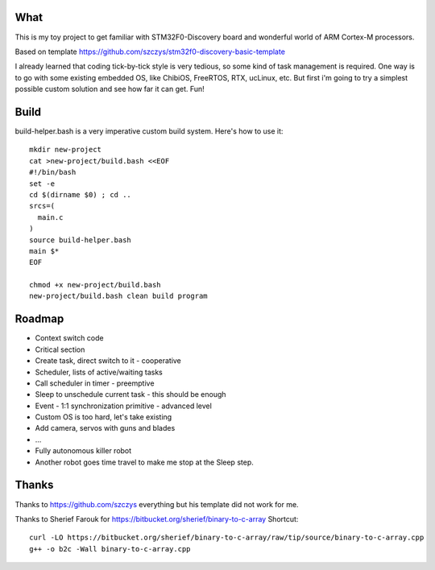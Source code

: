 What
====

This is my toy project to get familiar with STM32F0-Discovery board
and wonderful world of ARM Cortex-M processors.

Based on template https://github.com/szczys/stm32f0-discovery-basic-template

I already learned that coding tick-by-tick style is very tedious, so
some kind of task management is required. One way is to go with some
existing embedded OS, like ChibiOS, FreeRTOS, RTX, ucLinux, etc. But
first i'm going to try a simplest possible custom solution and see
how far it can get. Fun!


Build
=====

build-helper.bash is a very imperative custom build system.
Here's how to use it::

	mkdir new-project
	cat >new-project/build.bash <<EOF
	#!/bin/bash
	set -e
	cd $(dirname $0) ; cd ..
	srcs=(
	  main.c
	)
	source build-helper.bash
	main $*
	EOF

	chmod +x new-project/build.bash
	new-project/build.bash clean build program


Roadmap
=======

* Context switch code
* Critical section
* Create task, direct switch to it - cooperative
* Scheduler, lists of active/waiting tasks
* Call scheduler in timer - preemptive
* Sleep to unschedule current task - this should be enough
* Event - 1:1 synchronization primitive - advanced level
* Custom OS is too hard, let's take existing
* Add camera, servos with guns and blades
* ...
* Fully autonomous killer robot
* Another robot goes time travel to make me stop at the Sleep step.


Thanks
======

Thanks to https://github.com/szczys everything but his template did not work for me.

Thanks to Sherief Farouk for https://bitbucket.org/sherief/binary-to-c-array
Shortcut::

    curl -LO https://bitbucket.org/sherief/binary-to-c-array/raw/tip/source/binary-to-c-array.cpp
    g++ -o b2c -Wall binary-to-c-array.cpp
